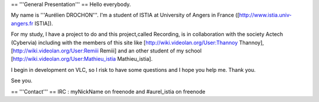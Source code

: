 == '''General Presentation''' == Hello everybody.

My name is '''Aurélien DROCHON'''. I'm a student of ISTIA at University
of Angers in France ([http://www.istia.univ-angers.fr ISTIA]).

For my study, I have a project to do and this project,called Recording,
is in collaboration with the society Actech (Cybervia) including with
the members of this site like [http://wiki.videolan.org/User:Thannoy
Thannoy], [http://wiki.videolan.org/User:Remiii Remiii] and an other
student of my school [http://wiki.videolan.org/User:Mathieu_istia
Mathieu_istia].

I begin in development on VLC, so I risk to have some questions and I
hope you help me. Thank you.

See you.

== '''Contact''' == IRC : myNickName on freenode and #aurel_istia on
freenode
